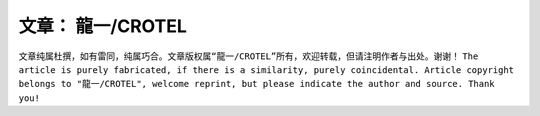 ..
~~~~~~~~~~~~~~~~~
文章： 龍一/CROTEL
~~~~~~~~~~~~~~~~~

``文章纯属杜撰，如有雷同，纯属巧合。文章版权属“龍一/CROTEL”所有，欢迎转载，但请注明作者与出处。谢谢！``
``The article is purely fabricated, if there is a similarity, purely coincidental. Article copyright belongs to "龍一/CROTEL", welcome reprint, but please indicate the author and source. Thank you!``
